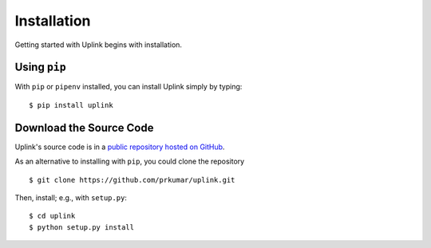 Installation
============

Getting started with Uplink begins with installation.

Using ``pip``
-------------

With ``pip`` or ``pipenv`` installed, you can install Uplink simply by
typing:

::

    $ pip install uplink


Download the Source Code
------------------------

Uplink's source code is in a `public repository hosted on GitHub
<https://github.com/prkumar/uplink>`__.

As an alternative to installing with ``pip``, you could clone the repository

::

    $ git clone https://github.com/prkumar/uplink.git

Then, install; e.g., with ``setup.py``:

::

    $ cd uplink
    $ python setup.py install

